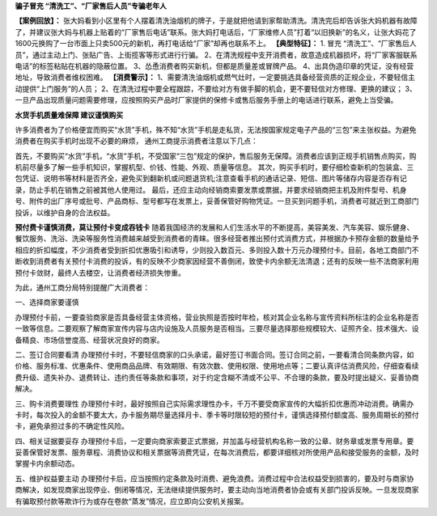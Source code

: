 ﻿**骗子冒充 “清洗工”、“厂家售后人员”专骗老年人**

**【案例回放】：**
张大妈看到小区里有个人摆着清洗油烟机的牌子，于是就把他请到家帮助清洗。清洗完后却告诉张大妈机器有故障了，并建议张大妈与机器上贴着的“厂家售后电话”联系。张大妈打电话后，“厂家维修人员”打着“以旧换新”的名义，让张大妈花了1600元换购了一台市面上只卖500元的新机，再打电话给“厂家”却再也联系不上。
**【典型特征】：**
1. 冒充 “清洗工”、“厂家售后人员”，通过主动上门、张贴广告、上街揽客等形式进行行骗。
2、在清洗规程中支开消费者，故意造成机器损坏，将“厂家客服联系电话”的标签粘贴在机器的隐蔽位置。
3、怂恿消费者购买新机，但都是质量差或冒牌产品。
4、出具伪造印章的凭证，没有经营地址，导致消费者维权困难。
**【消费警示】：**
1、需要清洗油烟机或燃气灶时，一定要挑选具备经营资质的正规企业，不要轻信主动提供“上门服务”的人员；
2、在清洗过程中要全程跟踪，不要给对方有做手脚的机会，更不要轻信对方修理、更换的建议；
3、一旦产品出现质量问题需要修理，应按照购买产品时厂家提供的保修卡或售后服务手册上的电话进行联系，避免上当受骗。


**水货手机质量难保障 建议谨慎购买**


许多消费者为了价格便宜而购买“水货”手机，殊不知“水货”手机是走私货，无法按国家规定电子产品的“三包”来主张权益。为避免消费者在购买手机时出现不必要的麻烦， 通州工商提示消费者注意以下几点：

首先，不要购买“水货”手机，“水货”手机，不受国家“三包”规定的保护，售后服务无保障。消费者应该到正规手机销售点购买，购机前尽量多了解一些手机知识，掌握机型、价钱、性能、外观、质量等信息。
其次，购买手机时，要仔细检查新机的包装盒、三包凭证、说明书等材料是否齐全，避免买到翻新机或问题退货机;注意查看手机的通话记录、短信、图片等储存内容是否存有记录，防止手机在销售之前被其他人使用过。
最后，还应主动向经销商索要发票或票据，并要求经销商把主机及附件型号、机身号、附件的出厂序号或批号、产品商标、型号都写在发票上，妥善保管好购物凭证。一旦买到问题手机，消费者可就近到工商部门投诉，以维护自身的合法权益。


**预付费卡谨慎消费，莫让预付卡变成吞钱卡**
随着我国经济的发展和人们生活水平的不断提高，美容美发、汽车美容、娱乐健身、餐饮服务、洗浴、洗染等服务性消费越来越受到消费者的青睐。很多经营者推出预付式消费方式，并根据办卡预存金额的数量给予相应的折扣幅度，不少消费者受到折扣优惠吸引和诱导，少则投入数百元、多则投入数十万元办理预付卡。目前，各地工商部门不断收到消费者有关预付卡消费的投诉，有的反映不少商家因经营不善倒闭，致使卡内余额无法清退；还有的反映一些不法商家利用预付卡敛财，最终人去楼空，让消费者经济损失惨重。


为此，通州工商分局特别提醒广大消费者：

一、选择商家要谨慎

办理预付卡前，一要查验商家是否具备经营主体资格，营业执照是否按时年检，核对其企业名称与宣传资料所标注的企业名称是否一致等信息。二要观察了解商家宣传内容与店内设施及人员服务是否相当。三要尽量选择那些规模较大、证照齐全、技术强大、设备精良、市场信誉度高、经营状况良好的商家。

二、签订合同要看清
办理预付卡时，不要轻信商家的口头承诺，最好签订书面合同。签订合同之前，一要看清合同条款内容，如价格、服务标准、优惠条件、使用商品品牌、有效期限、有效次数、使用权限、使用地点等；二要认真评估消费风险，仔细查看续费升级、遗失补办、退费转让、违约责任等条款和事项，对于约定含糊不清或不公平、不合理的条款，要及时提出疑义、妥善协商解决。

三、购卡消费要理性
办理预付卡时，最好按照自己实际需求理性办卡，千万不要受商家宣传的大幅折扣优惠而冲动消费。确需办卡时，每次投入的金额不要太大，办卡服务期尽量选择月卡、季卡等时限较短的预付卡，谨慎选择预付额度高、服务周期长的预付卡，避免承担过多的不确定性风险。

四、相关证据要妥存
办理预付卡后，一定要向商家索要正式票据，并加盖与经营机构名称一致的公章、财务章或发票专用章。要妥善保管好发票、服务章程、消费协议和相关票据等消费凭证，在每次消费后，都要详细核对所使用产品和接受服务的金额，及时掌握卡内余额动态。

五、维护权益要主动
办理预付卡后，应当按照约定条款及时消费、避免浪费。消费过程中合法权益受到损害的，要及时与商家协商解决，如发现商家出现停业、倒闭等情况，无法继续提供服务时，要主动向当地消费者协会或有关部门投诉反映。一旦发现商家有骗取预付款等欺诈行为或存在卷款“蒸发”情况，应立即向公安机关报案。
